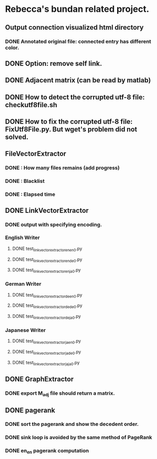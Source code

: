 * Rebecca's bundan related project.

** Output connection visualized html directory
*** DONE Annotated original file: connected entry has different color.

** DONE Option: remove self link.
** DONE Adjacent matrix (can be read by matlab)

** DONE How to detect the corrupted utf-8 file: checkutf8file.sh
** DONE How to fix the corrupted utf-8 file: FixUtf8File.py. But wget's problem did not solved.

** FileVectorExtractor
*** DONE : How many files remains (add progress)
*** DONE : Blacklist
*** DONE : Elapsed time

** DONE LinkVectorExtractor
*** DONE output with specifying encoding.
*** English Writer
**** DONE test_linkvectorextractor_en_en_0.py
**** DONE test_linkvectorextractor_en_de_0.py
**** DONE test_linkvectorextractor_en_ja_0.py

*** German Writer
**** DONE test_linkvectorextractor_de_en_0.py
**** DONE test_linkvectorextractor_de_de_0.py
**** DONE test_linkvectorextractor_de_ja_0.py

*** Japanese Writer
**** DONE test_linkvectorextractor_ja_en_0.py
**** DONE test_linkvectorextractor_ja_de_0.py
**** DONE test_linkvectorextractor_ja_ja_0.py


** DONE GraphExtractor
*** DONE export M_{adj} file should return a matrix.

** DONE pagerank
*** DONE sort the pagerank and show the decedent order.
*** DONE sink loop is avoided by the same method of PageRank
*** DONE en_en pagerank computation
